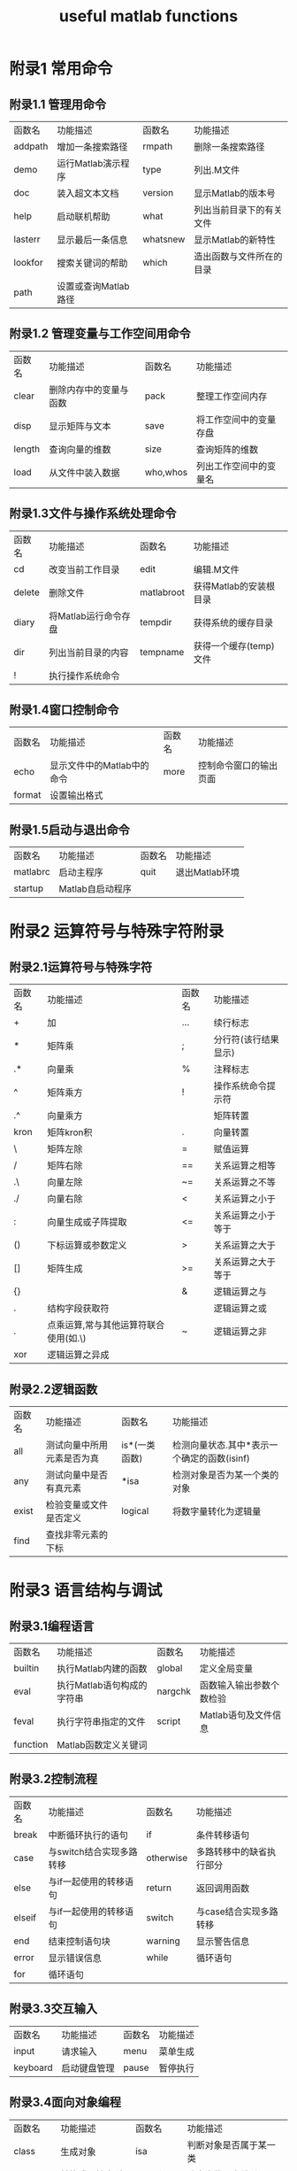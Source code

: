 #+TITLE: useful matlab functions

* 附录1 常用命令
** 附录1.1 管理用命令
   | 函数名  | 功能描述             | 函数名   | 功能描述                 |
   | addpath | 增加一条搜索路径     | rmpath   | 删除一条搜索路径         |
   | demo    | 运行Matlab演示程序   | type     | 列出.M文件               |
   | doc     | 装入超文本文档       | version  | 显示Matlab的版本号       |
   | help    | 启动联机帮助         | what     | 列出当前目录下的有关文件 |
   | lasterr | 显示最后一条信息     | whatsnew | 显示Matlab的新特性       |
   | lookfor | 搜索关键词的帮助     | which    | 造出函数与文件所在的目录 |
   | path    | 设置或查询Matlab路径 |          |                          |

** 附录1.2 管理变量与工作空间用命令
   | 函数名 | 功能描述               | 函数名   | 功能描述               |
   | clear  | 删除内存中的变量与函数 | pack     | 整理工作空间内存       |
   | disp   | 显示矩阵与文本         | save     | 将工作空间中的变量存盘 |
   | length | 查询向量的维数         | size     | 查询矩阵的维数         |
   | load   | 从文件中装入数据       | who,whos | 列出工作空间中的变量名 |

** 附录1.3文件与操作系统处理命令
   | 函数名 | 功能描述             | 函数名     | 功能描述               |
   | cd     | 改变当前工作目录     | edit       | 编辑.M文件             |
   | delete | 删除文件             | matlabroot | 获得Matlab的安装根目录 |
   | diary  | 将Matlab运行命令存盘 | tempdir    | 获得系统的缓存目录     |
   | dir    | 列出当前目录的内容   | tempname   | 获得一个缓存(temp)文件 |
   | !      | 执行操作系统命令     |            |                        |

** 附录1.4窗口控制命令
   | 函数名 | 功能描述                   | 函数名 | 功能描述               |
   | echo   | 显示文件中的Matlab中的命令 | more   | 控制命令窗口的输出页面 |
   | format | 设置输出格式               |        |                        |

** 附录1.5启动与退出命令
   | 函数名   | 功能描述         | 函数名 | 功能描述       |
   | matlabrc | 启动主程序       | quit   | 退出Matlab环境 |
   | startup  | Matlab自启动程序 |        |                |

* 附录2 运算符号与特殊字符附录
** 附录2.1运算符号与特殊字符
   | 函数名 | 功能描述                              | 函数名 | 功能描述             |
   | +      | 加                                    | ...    | 续行标志             |
   | *      | 矩阵乘                                | ;      | 分行符(该行结果显示) |
   | .*     | 向量乘                                | %      | 注释标志             |
   | ^      | 矩阵乘方                              | !      | 操作系统命令提示符   |
   | .^     | 向量乘方                              |        | 矩阵转置             |
   | kron   | 矩阵kron积                            | .      | 向量转置             |
   | \      | 矩阵左除                              | =      | 赋值运算             |
   | /      | 矩阵右除                              | ==     | 关系运算之相等       |
   | .\     | 向量左除                              | ~=     | 关系运算之不等       |
   | ./     | 向量右除                              | <      | 关系运算之小于       |
   | :      | 向量生成或子阵提取                    | <=     | 关系运算之小于等于   |
   | ()     | 下标运算或参数定义                    | >      | 关系运算之大于       |
   | []     | 矩阵生成                              | >=     | 关系运算之大于等于   |
   | {}     |                                       | &      | 逻辑运算之与         |
   | .      | 结构字段获取符                        |        | 逻辑运算之或         |
   | .      | 点乘运算,常与其他运算符联合使用(如.\) | ~      | 逻辑运算之非         |
   | xor    | 逻辑运算之异成                        |        |                      |

** 附录2.2逻辑函数
   | 函数名 | 功能描述                   | 函数名        | 功能描述                                    |
   | all    | 测试向量中所用元素是否为真 | is*(一类函数) | 检测向量状态.其中*表示一个确定的函数(isinf) |
   | any    | 测试向量中是否有真元素     | *isa          | 检测对象是否为某一个类的对象                |
   | exist  | 检验变量或文件是否定义     | logical       | 将数字量转化为逻辑量                        |
   | find   | 查找非零元素的下标         |               |                                             |

* 附录3 语言结构与调试
** 附录3.1编程语言
   | 函数名   | 功能描述                   | 函数名  | 功能描述                 |
   | builtin  | 执行Matlab内建的函数       | global  | 定义全局变量             |
   | eval     | 执行Matlab语句构成的字符串 | nargchk | 函数输入输出参数个数检验 |
   | feval    | 执行字符串指定的文件       | script  | Matlab语句及文件信息     |
   | function | Matlab函数定义关键词       |         |                          |

** 附录3.2控制流程
   | 函数名 | 功能描述                 | 函数名    | 功能描述                 |
   | break  | 中断循环执行的语句       | if        | 条件转移语句             |
   | case   | 与switch结合实现多路转移 | otherwise | 多路转移中的缺省执行部分 |
   | else   | 与if一起使用的转移语句   | return    | 返回调用函数             |
   | elseif | 与if一起使用的转移语句   | switch    | 与case结合实现多路转移   |
   | end    | 结束控制语句块           | warning   | 显示警告信息             |
   | error  | 显示错误信息             | while     | 循环语句                 |
   | for    | 循环语句                 |           |                          |

** 附录3.3交互输入
   | 函数名   | 功能描述     | 函数名 | 功能描述 |
   | input    | 请求输入     | menu   | 菜单生成 |
   | keyboard | 启动键盘管理 | pause  | 暂停执行 |

** 附录3.4面向对象编程
   | 函数名     | 功能描述         | 函数名     | 功能描述                |
   | class      | 生成对象         | isa        | 判断对象是否属于某一类  |
   | double     | 转换成双精度型   | superiorto | 建立类的层次关系        |
   | inferiorto | 建立类的层次关系 | unit8      | 转换成8字节的无符号整数 |
   | inline     | 建立一个内嵌对象 |            |                         |

** 附录3.5调试
   | 函数名  | 功能描述             | 函数名   | 功能描述                 |
   | dbclear | 清除调试断点         | dbstatus | 列出所有断点情况         |
   | dbcont  | 调试继续执行         | dbstep   | 单步执行                 |
   | dbdown  | 改变局部工作空间内存 | dbstop   | 设置调试断点             |
   | dbmex   | 启动对Mex文件的调试  | sbtype   | 列出带命令行标号的.M文件 |
   | dbquit  | 退出调试模式         | dbup     | 改变局部工作空间内容     |
   | dbstack | 列出函数调用关系     |          |                          |

* 附录4 基本矩阵与矩阵处理
   | 附录4.1基本矩阵 |                       |        |                  |
   | 函数名          | 功能描述              | 函数名 | 功能描述         |
   | eye             | 产生单位阵            | rand   | 产生随机分布矩阵 |
   | linspace        | 构造线性分布的向量    | randn  | 产生正态分布矩阵 |
   | logspace        | 构造等对数分布的向量  | zeros  | 产生零矩阵       |
   | ones            | 产生元素全部为1的矩阵 | :      | 产生向量         |

** 附录4.2特殊向量与常量
   | 函数名    | 功能描述             | 函数名    | 功能描述                       |
   | ans       | 缺省的计算结果变量   | non       | 非数值常量常由0/0或Inf/Inf获得 |
   | computer  | 运行Matlab的机器类型 | nargin    | 函数中参数输入个数             |
   | eps       | 精度容许误差(无穷小) | nargout   | 函数中输出变量个数             |
   | flops     | 浮点运算计数         | pi        | 圆周率                         |
   | i         | 复数单元             | realmax   | 最大浮点数值                   |
   | inf       | 无穷大               | realmin   | 最小浮点数值                   |
   | inputname | 输入参数名           | varargin  | 函数中输入的可选参数           |
   | j         | 复数单元             | varargout | 函数中输出的可选参数           |

** 附录4.3时间与日期
   | 函数名   | 功能描述             | 函数名  | 功能描述       |
   | calender | 日历                 | eomday  | 计算月末       |
   | clock    | 时钟                 | etime   | 所用时间函数   |
   | cputime  | 所用的CPU时间        | now     | 当前日期与时间 |
   | date     | 日期                 | tic     | 启动秒表计时器 |
   | datenum  | 日期(数字串格式)     | toc     | 读取秒表计时器 |
   | datestr  | 日期(字符串格式)     | weekday | 星期函数       |
   | datevoc  | 日期(年月日分立格式) |         |                |

** 附录4.4矩阵处理
   | 函数名 | 功能描述                   | 函数名  | 功能描述           |
   | cat    | 向量连接                   | reshape | 改变矩阵行列个数   |
   | diag   | 建立对角矩阵或获取对角向量 | rot90   | 将矩阵旋转90度     |
   | fliplr | 按左右方向翻转矩阵元素     | tril    | 取矩阵的下三角部分 |
   | flipud | 按上下方向翻转矩阵元素     | triu    | 取矩阵的上三角部分 |
   | repmat | 复制并排列矩阵函数         |         |                    |

* 附录5 特殊矩阵
   | 函数名   | 功能描述             | 函数名    | 功能描述                    |
   | compan   | 生成伴随矩阵         | invhilb   | 生成逆hilbert矩阵           |
   | gallery  | 生成一些小的测试矩阵 | magic     | 生成magic矩阵               |
   | hadamard | 生成hadamard矩阵     | pascal    | 生成pascal矩阵              |
   | hankel   | 生成hankel矩阵       | toeplitz  | 生成toeplitz矩阵            |
   | hilb     | 生成hilbert矩阵      | wilkinson | 生成wilkinson特征值测试矩阵 |

* 附录6 数学函数
** 附录6.1三角函数
   | 函数名     | 功能描述                | 函数名     | 功能描述                |
   | sin/asin   | 正弦/反正弦函数         | sec/asec   | 正割/反正割函数         |
   | sinh/asinh | 双曲正弦/反双曲正弦函数 | sech/asech | 双曲正割/反双曲正割函数 |
   | cos/acos   | 余弦/反余弦函数         | csc/acsc   | 余割/反余割函数         |
   | cosh/acosh | 双曲余弦/反双曲余弦函数 | csch/acsch | 双曲余割/反双曲余割函数 |
   | tan/atan   | 正切/反正切函数         | cot/acot   | 余切/反余切函数         |
   | tanh/atanh | 双曲正切/反双曲正切函数 | coth/acoth | 双曲余切/反双曲余切函数 |
   | atan2      | 四个象限内反正切函数    |            |                         |

** 附录6.2指数函数
   | 函数名 | 功能描述     | 函数名 | 功能描述     |
   | exp    | 指数函数     | log10  | 常用对数函数 |
   | log    | 自然对数函数 | sqrt   | 平方根函数   |

** 附录6.3复数函数
   | 函数名 | 功能描述     | 函数名 | 功能描述   |
   | abs    | 绝对值函数   | imag   | 求虚部函数 |
   | angle  | 角相位函数   | real   | 求实部函数 |
   | conj   | 共轭复数函数 |        |            |
** 附录6.4数值处理
   | 函数名 | 功能描述     | 函数名 | 功能描述     |
   | fix    | 沿零方向取整 | round  | 舍入取整     |
   | floor  | 沿-∞方向取整 | rem    | 求除法的余数 |
   | ceil   | 沿+∞方向取整 | sign   | 符号函数     |

** 附录6.5其他特殊数学函数
   | 函数名  | 功能描述               | 函数名   | 功能描述         |
   | airy    | airy函数               | erfcx    | 比例互补误差函数 |
   | besselh | bessel函数(hankel函数) | erfinv   | 逆误差函数       |
   | bessili | 改进的第一类bessel函数 | expint   | 指数积分函数     |
   | besselk | 改进的第二类bessel函数 | gamma    | gamma函数        |
   | besselj | 第一类bessel函数       | gammainc | 非完全gamma函数  |
   | bessely | 第二类bessel函数       | gammaln  | gamma对数函数    |
   | beta    | beta函数               | gcd      | 最大公约数       |
   | betainc | 非完全的beta函数       | lcm      | 最小公倍数       |
   | betaln  | beta对数函数           | log2     | 分割浮点数       |
   | elipj   | Jacobi椭圆函数         | legendre | legendre伴随函数 |
   | ellipke | 完全椭圆积分           | pow2     | 基2标量浮点数    |
   | erf     | 误差函数               | rat      | 有理逼近         |
   | erfc    | 互补误差函数           | rats     | 有理输出         |

* 附录7 坐标转换
   | 函数名   | 功能描述                 | 函数名   | 功能描述                 |
   | cart2pol | 笛卡儿坐标到极坐标转换   | pol2cart | 极坐标到笛卡儿坐标转换   |
   | cart2sph | 笛卡儿坐标到球面坐标转换 | sph2cart | 球面坐标到笛卡儿坐标转换 |

* 附录8 矩阵函数
** 附录8.1矩阵分析
   | 函数名 | 功能描述       | 函数名    | 功能描述            |
   | cond   | 求矩阵的条件数 | rcond     | LINPACK倒数条件估计 |
   | det    | 求矩阵的行列式 | rref      | 矩阵的行阶梯型实现  |
   | norm   | 求矩阵的范数   | rrefmovie | 消元法解方程演示    |
   | null   | 右零空间       | subspace  | 子空间              |
   | orth   | 正交空间       | trace     | 矩阵的迹            |
   | rank   | 求矩阵的秩     |           |                     |

** 附录8.2线性方程
   | 函数名 | 功能描述         | 函数名   | 功能描述         |
   | /,\    | 线性方程求解     | nnls     | 非零最小二乘     |
   | chol   | Cholesky分解     | pinv     | 求伪逆矩阵       |
   | inv    | 矩阵求逆         | qr       | 矩阵的QR分解     |
   | lscov  | 最小二乘方差     | qrdelete | QR分解中删除一行 |
   | lu     | 矩阵的LU三角分解 | qrinsert | QR分解中插入一行 |

** 附录8.3特征值与奇异值
   | 函数名   | 功能描述                   | 函数名  | 功能描述                   |
   | banlance | 改进特征值精度的均衡变换   | qz      | QZ算法求矩阵特征值         |
   | cdf2rdf  | 复块对角阵到实块对角阵转换 | rdf2cdf | 实块对角阵到复块对角阵转换 |
   | eig      | 求矩阵的特征值和特征向量   | schur   | Schur分解                  |
   | hess     | 求Hessenberg矩阵           | svd     | 奇异值分解                 |
   | poly     | 求矩阵的特征多项式         |         |                            |

** 附录8.4矩阵函数
   | 函数名 | 功能描述     | 函数名 | 功能描述     |
   | expm   | 矩阵指数函数 | logm   | 矩阵对数函数 |
   | funm   | 矩阵任意函数 | sqrtm  | 矩阵平方根   |
   |        |              |        |              |

* 附录9 数据分析与Fourier变换函数
** 附录9.1基本运算
   | 函数名  | 功能描述           | 函数名   | 功能描述             |
   | cumprod | 向量累积           | prod     | 对向量中各元素求积   |
   | cumsum  | 向量累加           | sort     | 对向量中各元素排序   |
   | max     | 求向量中最大元素   | sortrows | 对矩阵中各行排序     |
   | min     | 求向量中最小元素   | std      | 求向量中各元素标准差 |
   | mean    | 求向量中各元素均值 | sum      | 对向量中各元素求和   |
   | median  | 求向量中中间元素   | trapz    | 梯形法求数值积分     |

** 附录9.2微分计算
   | 函数名 | 功能描述        | 函数名   | 功能描述 |
   | del2   | 离散Laplace变换 | gradient | 梯度计算 |
   | diff   | 差分于近视微分  |          |          |

** 附录9.3滤波与卷积
   | 函数名 | 功能描述             | 函数名  | 功能描述     |
   | Conv   | 卷给与多项式乘法     | filter  | 一维数字滤波 |
   | conv2  | 二维卷积             | filter2 | 二维数字滤波 |
   | Deconv | 因式分解与多项式乘法 |         |              |

** 附录9.4方差处理
   | 函数名   | 功能描述     | 函数名 | 功能描述   |
   | corrcoef | 相关系数计算 | cov    | 协方差计算 |

** 附录9.5Fourier变换
   | 函数名   | 功能描述             | 函数名   | 功能描述              |
   | abs      | 绝对值函数           | fftshift | fft与fft2输出重排     |
   | angle    | 相角函数             | ifft     | 离散Fourier逆变换     |
   | cplxpair | 依共轭复数对重新排序 | ifft2    | 二维离散Fourier逆变换 |
   | fft      | 离散Fourier变换      | unwrap   | 相角矫正              |
   | fft2     | 二维离散Fourier变换  |          |                       |

* 附录10 多项式处理函数
** 附录10.1多项式处理
   |函数名 |功能描述 |函数名 |功能描述
   |conv |卷机与多项式乘法 |polyfit |数据的多项式拟合
   |deconv |因式分解与多项式乘法 |polyval |多项式求值
   |poly |求矩阵的特征多项式 |polyvalm |多项式矩阵求值
   |polyder |多项式求导 |residue |部分分式展开
   |polyeig |多项式特征值 |roots |求多项式的根

** 附录10.2数据插值
   | 函数名   | 功能描述           | 函数名   | 功能描述               |
   | griddata | 数据网络的插值生成 | interpft | 一维插值（FFT方法）    |
   | interp1  | 一维插值（查表）   | interpn  | 多维插值（查表）       |
   | interp2  | 二维插值（查表）   | meshgrid | 构造三维图形用x，y阵列 |
   | interp3  | 三维插值（查表）   | spline   | 三次样条插值           |

* 附录11 非线性数值方法
  | 函数名                               | 功能描述                 | 函数名 | 功能描述                   |
  | dblquad                              | 双重积分                 | odeget | 获得微分方程求解的可选参数 |
  | fmin                                 | 单变量最优化函数         | odeset | 设置微分方程求解的可选参数 |
  | fmins                                | 多变量最优化函数         | quad   | 低阶数值积分方法           |
  | ode45，ode23，ode113，ode15s，ode23s | 微分方程数值解法         | quad8  | 高阶数值积分方法           |
  | odefile                              | 对文件定义的微分方程求解 |        |                            |

* 附录12 稀疏矩阵函数
** 附录12.1基本稀疏矩阵
   |函数名 |功能描述 |函数名 |功能描述
   |spdiags |稀疏对角矩阵 |sprandn |稀疏正态分布随机矩阵
   |speye |稀疏单位矩阵 |sprandsym |稀疏对称随机矩阵
   |sprand |稀疏均匀分布随机矩阵 |  |

** 附录12.2稀疏矩阵转换
   | 函数名 | 功能描述               | 函数名    | 功能描述               |
   | find   | 查找非零元素下标       | sparse    | 常规矩阵转换为稀疏矩阵 |
   | full   | 稀疏矩阵转换为常规矩阵 | spconvert | 由外部格式引入稀疏矩阵 |

** 附录12.3处理非零元素
   | 函数名   | 功能描述               | 函数名  | 功能描述               |
   | issparse | 判断元素是否为稀疏矩阵 | nzmax   | 允许的非零元素空间     |
   | mmz      | 稀疏矩阵的非零元素个数 | spalloc | 为非零元素定位存储空间 |
   | nonzeros | 稀疏矩阵的非零元素     | spfun   | 为非零元素定义处理函数 |

** 附录12.4稀疏矩阵可视化
   | 函数名 | 功能描述     | 函数名 | 功能描述         |
   | gplot  | 绘制图论图形 | spy    | 绘制稀疏矩阵结构 |

** 附录12.5排序算法
   | 函数名  | 功能描述                 | 函数名   | 功能描述              |
   | colmmd  | 列最小度排序             | randperm | 产生随机置换向量      |
   | colperm | 由非零元素的个数排序各列 | symmd    | 对称最小度排序        |
   | dmperm  | Dulmage-Mendelsohn分解   | symrcm   | 反向Cuthill-McKee排序 |

** 附录12.6范数、条件数
函数名 	功能描述 	函数名 	       功能描述
condest 	估算         ||*||1范数 	normest 	估算||*||2范数
sprank 	计算结构秩


** 附录12.7特征值与奇异值
   | 函数名 | 功能描述                   | 函数名 | 功能描述           |
   | eigs   | 求稀疏矩阵特征值和特征向量 | svds   | 稀疏矩阵奇异值分解 |

** 附录12.8其他
   | 函数名    | 功能描述         | 函数名  | 功能描述     |
   | spaugment | 最小二乘算法形成 | symbact | 符号因子分解 |
   | spparms   | 设置稀疏矩阵参数 |         |              |

* 附录13 图形绘制
** 附录13.1基本二维图形
   | 函数名 | 功能描述           | 函数名   | 功能描述              |
   | fill   | 填充二维多边形     | polar    | 极坐标图形绘制        |
   | loglog | 全对数二维坐标绘制 | semilogx | x轴半对数坐标图形绘制 |
   | plot   | 线性坐标图形绘制   | semilogy | y轴半对数坐标图形绘制 |

** 附录13.2基本三维图形
   | 函数名 | 功能描述         | 函数名 | 功能描述           |
   | fill3  | 三维多边形填充   | plot3  | 三维线或点型图绘制 |
   | mesh   | 三维网格图形绘制 | surf   | 三维表面图形绘制   |

** 附录13.3三维颜色控制
   | 函数名   | 功能描述         | 函数名  | 功能描述               |
   | brighten | 图形亮度调整     | hidden  | 网格图的网格线开关设置 |
   | caxis    | 坐标轴伪彩色设置 | shading | 设置渲染模式           |
   | colormap | 调色板设置       |         |                        |

** 附录13.4三维光照模型
   | 函数名   | 功能描述     | 函数名   | 功能描述             |
   | diffuse  | 图象漫射处理 | surf1    | 带光照的三维表面绘制 |
   | lighting | 光照模式设置 | surfnorm | 曲面法线             |
   | specular | 设置镜面反射 |          |                      |

** 附录13.5标准调色板设置
   | 函数名 | 功能描述                 | 函数名 | 功能描述                 |
   | bone   | 带有蓝色调的灰色的调色板 | hot    | 以黑红黄白为基色的调色板 |
   | cool   | 以天蓝粉色为基色的调色板 | hsv    | 色度饱和度亮度调色板     |
   | copper | 线性铜色调的调色板       | pink   | 粉色色调的调色板         |
   | flag   | 以红白蓝黑为基色的调色板 | prism  | 光谱颜色表               |
   | gray   | 线性灰度调色板           |        |                          |

** 附录13.6三维视点控制
   | 函数名   | 功能描述         | 函数名  | 功能描述     |
   | rotate3d | 设置三维旋转开关 | viewmtx | 求视转换矩阵 |
   | view     | 设置视点         |         |              |
   |          |                  |         |              |

** 附录13.7坐标轴控制
   | 函数名 | 功能描述           | 函数名  | 功能描述               |
   | axis   | 坐标轴标度设置     | hold    | 设置当前图形保护模式   |
   | axes   | 坐标轴位置设置     | subplot | 将图形窗口分成几个区域 |
   | box    | 坐标轴盒状显示     | zoom    | 二维图形缩放           |
   | grid   | 坐标网格线开关设置 |         |                        |

** 附录13.8图形注解
   | 函数名   | 功能描述             | 函数名 | 功能描述              |
   | colorbar | 颜色条设置           | xlabel | 给图形的x轴加文字说明 |
   | gtext    | 在鼠标位置加文字说明 | ylabel | 给图形的y轴加文字说明 |
   | text     | 在图形上加文字说明   | zlabel | 给图形的z轴加文字说明 |
   | title    | 给图形加标题         |        |                       |

** 附录13.9拷贝与打印
   | 函数名   | 功能描述             | 函数名 | 功能描述     |
   | print    | 打印图形或将图形存盘 | orient | 设置纸的方向 |
   | orintopt | 设置打印机为默认值   |        |              |

* 附录14 特殊图形
** 附录14.1特殊二维图形
   | 函数名   | 功能描述          | 函数名 | 功能描述         |
   | area     | 区域填充          |        |                  |
   | feather  | 羽状条形图绘制    |        |                  |
   | bar      | 条形图绘制        | fplot  | 给定函数绘制     |
   | barh     | 水平条形图绘制    | hist   | 直方图绘制       |
   | bar3     | 3维条形图绘制     | pareto | pareto图绘制     |
   | bar3h    | 3维水平条形图绘制 | pie    | 饼状图绘制       |
   | comet    | 彗星状轨迹绘制    | stem   | 离散序列图形绘制 |
   | errorbar | 误差条形图绘制    | stairs | 梯形图绘制       |

** 附录14.2等高线及其他二维图形
   | 函数名   | 功能描述       | 函数名   | 功能描述           |
   | contour  | 等高线绘制     | pcolor   | 伪色绘制           |
   | contourf | 等高线填充绘制 | quiver   | 有向图（箭头）绘制 |
   | contour3 | 三维等高线绘制 | voronoil | voronoi图绘制      |
   | clabel   | 等高线高程标志 |          |                    |

** 附录14.3特殊三维图形
   | 函数名  | 功能描述               | 函数名    | 功能描述               |
   | comet3  | 三维彗星状轨迹绘制     | slice     | 切片图                 |
   | meshc   | 带等高线的三维网格绘制 | surfc     | 带等高线的三维表面绘制 |
   | meshz   | 带零平面的三维网格绘制 | trisurf   | 表面图形的三角绘制     |
   | stem2   | 杆图绘制               | trimesh   | 网格图形的三角绘制     |
   | quiver3 | 三维箭头（有向图）绘制 | waterfall | 瀑布型图形的绘制       |

** 附录14.4图象显示与文件I/O
   | 函数名   | 功能描述       | 函数名  | 功能描述       |
   | brighten | 图形色调亮化   | image   | 图像显示       |
   | colorbar | 颜色条设置     | imfinfo | 图形文件信息   |
   | colormap | 调色板设置     | imread  | 从文件读取图形 |
   | contrast | 灰度对比度设置 | imwrite | 保存图像       |

** 附录14.5动画处理
   | 函数名   | 功能描述   | 函数名 | 功能描述   |
   | capture  | 屏幕抓取   | movie  | 播放动画帧 |
   | getframe | 获取动画帧 |        |            |

** 附录14.6实体模型
   | 函数名   | 功能描述   | 函数名 | 功能描述 |
   | cylinder | 圆柱体生成 | sphere | 球体生成 |

* 附录15 图形处理
** 附录15.1图形窗口生成与控制
   | 函数名 | 功能描述         | 函数名  | 功能描述               |
   | clf    | 清除当前图形窗口 | gcf     | 获取当前图形的窗口句柄 |
   | close  | 关闭图形窗口     | refresh | 图形窗口刷新           |
   | figure | 生成图形窗口 | shg     | 显示图形窗口           |

** 附录15.2坐标轴建立与控制
   | 函数名 | 功能描述         | 函数名  | 功能描述               |
   | axes   | 坐标轴标度设置   | gca     | 获得当前坐标轴句柄     |
   | axis   | 坐标轴位置设置   | hold    | 设置当前图形保护模式   |
   | box    | 坐标轴盒状显示   | ishold  | 返回hold的状态         |
   | caxis  | 为彩色坐标轴刻度 | subplot | 将图形窗口分为几个区域 |
   | cla    | 清除当前坐标轴   |         |                        |

** 附录15.3处理图形对象
   | 函数名 | 功能描述     | 函数名     | 功能描述             |
   | axes   | 坐标轴生成   | surface    | 表面生成             |
   | figure | 图形窗口生成 | text       | 文本生成             |
   | image  | 图像生成     | unicontrol | 生成一个用户接口控制 |
   | light  | 光源生成     | uimenu     | 菜单生成             |
   | line   | 线生成       |            |                      |

** 附录15.4图形
   | 函数名  | 功能描述                 |
   | copyobj | 图像对象拷贝             |
   | gcbo    | 获得当前回调对象的句柄   |
   | delete  | 对象删除                 |
   | gco     | 获得当前对象的句柄       |
   | drawnow | 消除未解决的图像对象事件 |
   | get     | 获得对象属性             |
   | findobj | 查找对象                 |
   | reset   | 重新设置对象属性         |
   | gebf    | 获得当前回调窗口的句柄   |
   | set     | 设置对象属性             |

* 附录16 GUI(图形用户接口)
** 附录16.1GUI函数
   | 函数名           | 功能描述                         | 函数名             | 功能描述     |
   | ginput           | 获取鼠标输入                     | uiresume           | 继续执行     |
   | selectmoveresize | 对象的选择、移动、大小设置、拷贝 | uiwait             | 中断执行     |
   | uicontrol        | 生成图形用户接口对象             | waitgorbutterpress | 等待按钮输入 |
   | uimenu           | 生成菜单对象                     | waitfor            | 中断执行     |

** 附录16.2GUI设计工具
   | 函数名 | 功能描述                       | 函数名   | 功能描述   |
   | align  | 坐标轴与用户接口控制的对齐工具 | menuedit | 菜单编辑器 |
   | cbedit | 回调函数编辑器                 | propedit | 属性编辑器 |
   | guide  | GUI设计工具                    |          |            |

** 附录16.3对话框
   | 函数名   | 功能描述         | 函数名     | 功能描述             |
   | dialog   | 对话框生成       | printdlg   | 打印对话框           |
   | axlimdig | 坐标轴设限对话框 | questdlg   | 请求对话框           |
   | errordlg | 错误对话框       | uigetfile  | 标准的打开文件对话框 |
   | helpdlg  | 帮助对话框       | uiputfile  | 标准的保存文件对话框 |
   | inputdlg | 输入对话框       | uisetcolor | 颜色选择对话框       |
   | listdlg  | 列表选择对话框   | uisetfont  | 字体选择对话框       |
   | msgdlg   | 消息对话框       | waitbar    | 等待条显示           |
   | pagedlg  | 页位置对话框     | warndlg    | 警告对话框           |

** 附录16.4菜单
   | 函数名   | 功能描述       | 函数名   | 功能描述                 |
   | makemenu | 生成菜单结构   | umtoggle | 菜单对象选中状态切换     |
   | menubar  | 设置菜单条属性 | wimenu   | 生成window菜单项的子菜单 |

** 附录16.5组按钮
   | 函数名   | 功能描述               | 函数名   | 功能描述             |
   | btndown  | 组按钮中的按钮按下     | btnstate | 查询按钮中的按钮状态 |
   | btngroup | 组按钮生成             | btnup    | 组按钮中的按钮弹起   |
   | btnpress | 组按钮中的按钮按下管理 |          |                      |

** 附录16.6自定义窗口属性
   | 函数名   | 功能描述           | 函数名   | 功能描述           |
   | clruprop | 清除用户自定义属性 | setuprop | 设置用户自定义属性 |
   | getuprop | 获取用户自定义属性 |          |                    |

** 附录16.7其他应用
   | 函数名    | 功能描述           | 函数名    | 功能描述                     |
   | allchild  | 获取所有子对象     | popupstr  | 获取弹出式菜单选中项的字符串 |
   | edtext    | 坐标轴文本对象编辑 | remapfig  | 改变窗口中对象的位置         |
   | findall   | 查找所有对象       | setptr    | 设置窗口指针                 |
   | getptr    | 获得窗口指针       | setstatus | 设置窗口中文本传状态         |
   | getstatus | 获取窗口中文本状态 |           |                              |

* 附录17 声音处理
   | 函数名  | 功能描述         | 函数名   | 功能描述    |
   | soond   | 将向量转换成声音 | wavread  | 读。wav文件 |
   | auread  | 读。au文件       | wavwrite | 写。wav文件 |
   | auwrite | 写。au文件       |          |             |

* 附录18 字符串处理函数
** 附录18.1字符串处理
   | 函数名  | 功能描述             | 函数名   | 功能描述   |
   | strings | Matlab字符串函数说明 | upper    | 字符串大写 |
   | isstr   | 字符串判断           | lower    | 字符串小写 |
   | deblank | 删除结尾空格         | isletter | 字母判断   |
   | str2mat | 字符串转换成文本     | isspace  | 空子符判断 |
   | strcmp  | 字符串比较           | strrep   | 字串查找   |
   | findstr | 字串查找             | strtok   | 标记查找   |

** 附录18.2字符串与数值转换
   | 函数名  | 功能描述       | 函数名  | 功能描述       |
   | num2str | 变数值为字符串 | sprintf | 数值的格式输出 |
   | str2num | 变字符串为数值 | sscanf  | 数值的格式输入 |
   | int2str | 变整数为字符串 |         |                |

** 附录18.3进制转换
   | 函数名  | 功能描述                         | 函数名  | 功能描述               |
   | hex2num | 十六进制到IEEE标准下浮点数的轮换 | hex2dec | 十六进制到十进制的轮换 |
   | dec2hex | 十进制到十六进制的轮换           |         |                        |

* 附录19 文件输入输出函数
** 附录19.1基本文件输入输出
   | 函数名  | 功能描述                 | 函数名  | 功能描述               |
   | fclose  | 关闭文件                 | feof    | 文件结尾检测           |
   | fopen   | 打开文件                 | ferror  | 文件I/O错误查询        |
   | fread   | 读二进制流文件           | frewind | 文件指针回绕           |
   | fwrite  | 写二进制流文件           | fseek   | 设置文件指针位置       |
   | fgetl   | 读文本文件（无行结束符） | ftell   | 获得文件指针位置       |
   | fgets   | 读文本文件（含行结束符） | sprintf | 格式化数据转换为字符串 |
   | fprintf | 写格式化数据到文件       | sscanf  | 依数据格式化读取字符串 |
   | fscanf  | 从文件读格式化数据       |         |                        |

** 附录19.2特殊文件输入输出
   | 函数名  | 功能描述                  | 函数名     | 功能描述                          |
   | imfinfo | 获得图形文件信息          | wklread    | 读一Lotus123WK1数据表             |
   | imread  | 图像的文件读取            | wklwrite   | 将一矩阵写入Lotus123WK1数据表文件 |
   | imwrite | 图像的文件保存            | xlgetrange | 读Excel表格文件的数据             |
   | qrwrite | 保存一段QuickTime电影文件 | xlsetrange | 写Excel文件                       |

* 附录20 位操作
   | 函数名 | 功能描述             | 函数名   | 功能描述 |
   | bitand | 位求与               | bitor    | 位求或   |
   | bitcmp | 位求补               | bitset   | 位设置   |
   | bitget | 位获取               | bitshift | 位移动   |
   | bitmax | 求最大无符号浮点整数 | bitxor   | 位异或   |

* 附录21 复杂数据类型
** 附录21.1数据类型
   | 函数名 | 功能描述       | 函数名 | 功能描述                 |
   | cell   | 生成单元数组   | sparse | 生成稀疏数组             |
   | char   | 生成字符串     | struct | 生成结构                 |
   | double | 转换成双精度型 | uint8  | 转换成无字符号单字节整数 |
   | inline | 生成INLINE对象 | digits | 设定精度要求             |

** 附录21.2结构操作
   | 函数名     | 功能描述                 | 函数名      | 功能描述             |
   | fieldnames | 获得结构的子段名         | rnfield     | 删除结构子段         |
   | getfield   | 获得结构的子段值         | setfield    | 设置结构的子段值     |
   | isfield    | 如果子段属于结构则返回真 | struct      | 生成结构数组         |
   | isstruct   | 如果是结构则返回真       | struct2cell | 结构到单元数组的转换 |

** 附录21.3多维数组操作
   | 函数名   | 功能描述             | 函数名   | 功能描述                 |
   | cat      | 数组连接             | permute  | 任意改变矩阵维数序列     |
   | ipermute | 任意改变矩阵维数序列 | shiftdim | 矩阵维数序列的左移变换   |
   | ndims    | 求矩阵维数           | squeeze  | 去除多维数组中的一维向量 |
   | ndgrid   | N维数组生成          |          |                          |

** 附录21.4单元数组操作
   | 函数名      | 功能描述               | 函数名      | 功能描述                 |
   | cell        | 单元数组生成           | iscell      | 如果是单元数组则返回真   |
   | celldisp    | 显示单元数组内容       | num2cell    | 将数值数组转换为单元数组 |
   | cellplot    | 单元数组内容的图形显示 | struct2cell | 将结构数组转换为单元数组 |
   | cell2struct | 单元数组转换成结构数组 |             |                          |

** 附录21.5面向对象函数
   | 函数名     | 功能描述                     | 函数名     | 功能描述             |
   | class      | 生成一个对象                 | methods    | 显示所有方法名       |
   | isa        | 如果是某一给定类对象则返回真 | struct     | 将对象转换为结构数组 |
   | isobject   | 如果是一个对象则返回真       | superiorto | 建立类间的关系检里   |
   | inferiorto | 建立类间的关系检里           |            |                      |

* 附录22 日期与时间
   | 函数名   | 功能描述                     | 函数名  | 功能描述       |
   | now      | 以数字形式给出当前日期和时间 | weekday | 星期函数       |
   | date     | 以字符转形式给出当前日期     | eomday  | 月末日判断函数 |
   | clock    | 以向量形式给出当前日期和时间 | cputime | 所用CPU的时间  |
   | datenum  | 日期的数字形式转换           | tic     | 启动秒表计时器 |
   | datestr  | 日期的字符串形式转换         | toc     | 读取秒表计时器 |
   | datevec  | 日期的向量形式转换           | etime   | 使用时间函数   |
   | calendar | 日历函数                     | pause   | 暂停函数       |

* 附录23 动态数据交换
   | 函数名  | 功能描述       | 函数名   | 功能描述    |
   | ddeadv  | 设置DDE连接    | dderep   | 接收数据    |
   | ddeexec | 发送要执行的串 | ddeterm  | DDE终止     |
   | ddeinit | DDE初始化      | ddeunadv | 释放DDE连接 |
   | ddepoke | 发送数据       |          |             |
